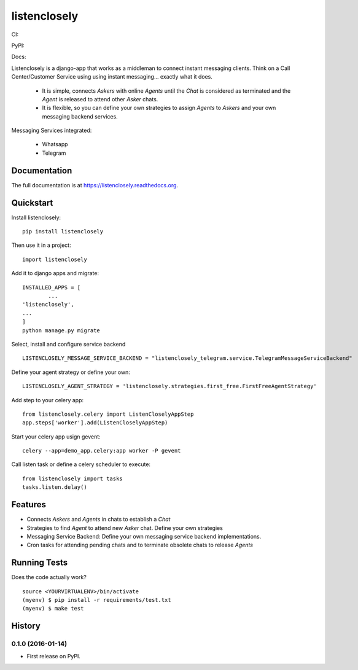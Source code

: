 =============================
listenclosely
=============================

CI:

.. image:: https://img.shields.io/travis/jlmadurga/listenclosely.svg
        :target: https://travis-ci.org/jlmadurga/listenclosely

.. image:: http://codecov.io/github/jlmadurga/listenclosely/coverage.svg?branch=master 
    :alt: Coverage
    :target: http://codecov.io/github/jlmadurga/listenclosely?branch=master

.. image:: https://requires.io/github/jlmadurga/listenclosely/requirements.svg?branch=master
     :target: https://requires.io/github/jlmadurga/listenclosely/requirements/?branch=master
     :alt: Requirements Status

PyPI:


.. image:: https://img.shields.io/pypi/v/listenclosely.svg
        :target: https://pypi.python.org/pypi/listenclosely

Docs:

.. image:: https://readthedocs.org/projects/listenclosely/badge/?version=latest
        :target: https://readthedocs.org/projects/listenclosely/?badge=latest
        :alt: Documentation Status


Listenclosely is a django-app that works as a middleman to connect instant messaging clients. Think on a Call Center/Customer Service using
using instant messaging... exactly what it does. 

 * It is simple, connects *Askers* with online *Agents* until the *Chat* is considered as terminated and the *Agent* is released to attend other *Asker* chats. 

 * It is flexible, so you can define your own strategies to assign *Agents* to *Askers* and your own messaging backend services.

Messaging Services integrated:

 * Whatsapp

 * Telegram

Documentation
-------------

The full documentation is at https://listenclosely.readthedocs.org.

Quickstart
----------

Install listenclosely::

    pip install listenclosely

Then use it in a project::

    import listenclosely

Add it to django apps and migrate::

	INSTALLED_APPS = [
		...
    	'listenclosely',
    	...
	]
	python manage.py migrate

Select, install and configure service backend ::

	LISTENCLOSELY_MESSAGE_SERVICE_BACKEND = "listenclosely_telegram.service.TelegramMessageServiceBackend"

Define your agent strategy or define your own::

	LISTENCLOSELY_AGENT_STRATEGY = 'listenclosely.strategies.first_free.FirstFreeAgentStrategy'

Add step to your celery app::

	from listenclosely.celery import ListenCloselyAppStep
	app.steps['worker'].add(ListenCloselyAppStep)

Start your celery app usign gevent::

	celery --app=demo_app.celery:app worker -P gevent 

Call listen task or define a celery scheduler to execute::

	from listenclosely import tasks
	tasks.listen.delay()


Features
--------

* Connects *Askers* and *Agents*  in chats to establish a *Chat*
* Strategies to find *Agent* to attend new *Asker* chat. Define your own strategies
* Messaging Service Backend: Define your own messaging service backend implementations.
* Cron tasks for attending pending chats and to terminate obsolete chats to release *Agents*

Running Tests
--------------

Does the code actually work?

::

    source <YOURVIRTUALENV>/bin/activate
    (myenv) $ pip install -r requirements/test.txt
    (myenv) $ make test






History
-------

0.1.0 (2016-01-14)
++++++++++++++++++

* First release on PyPI.


